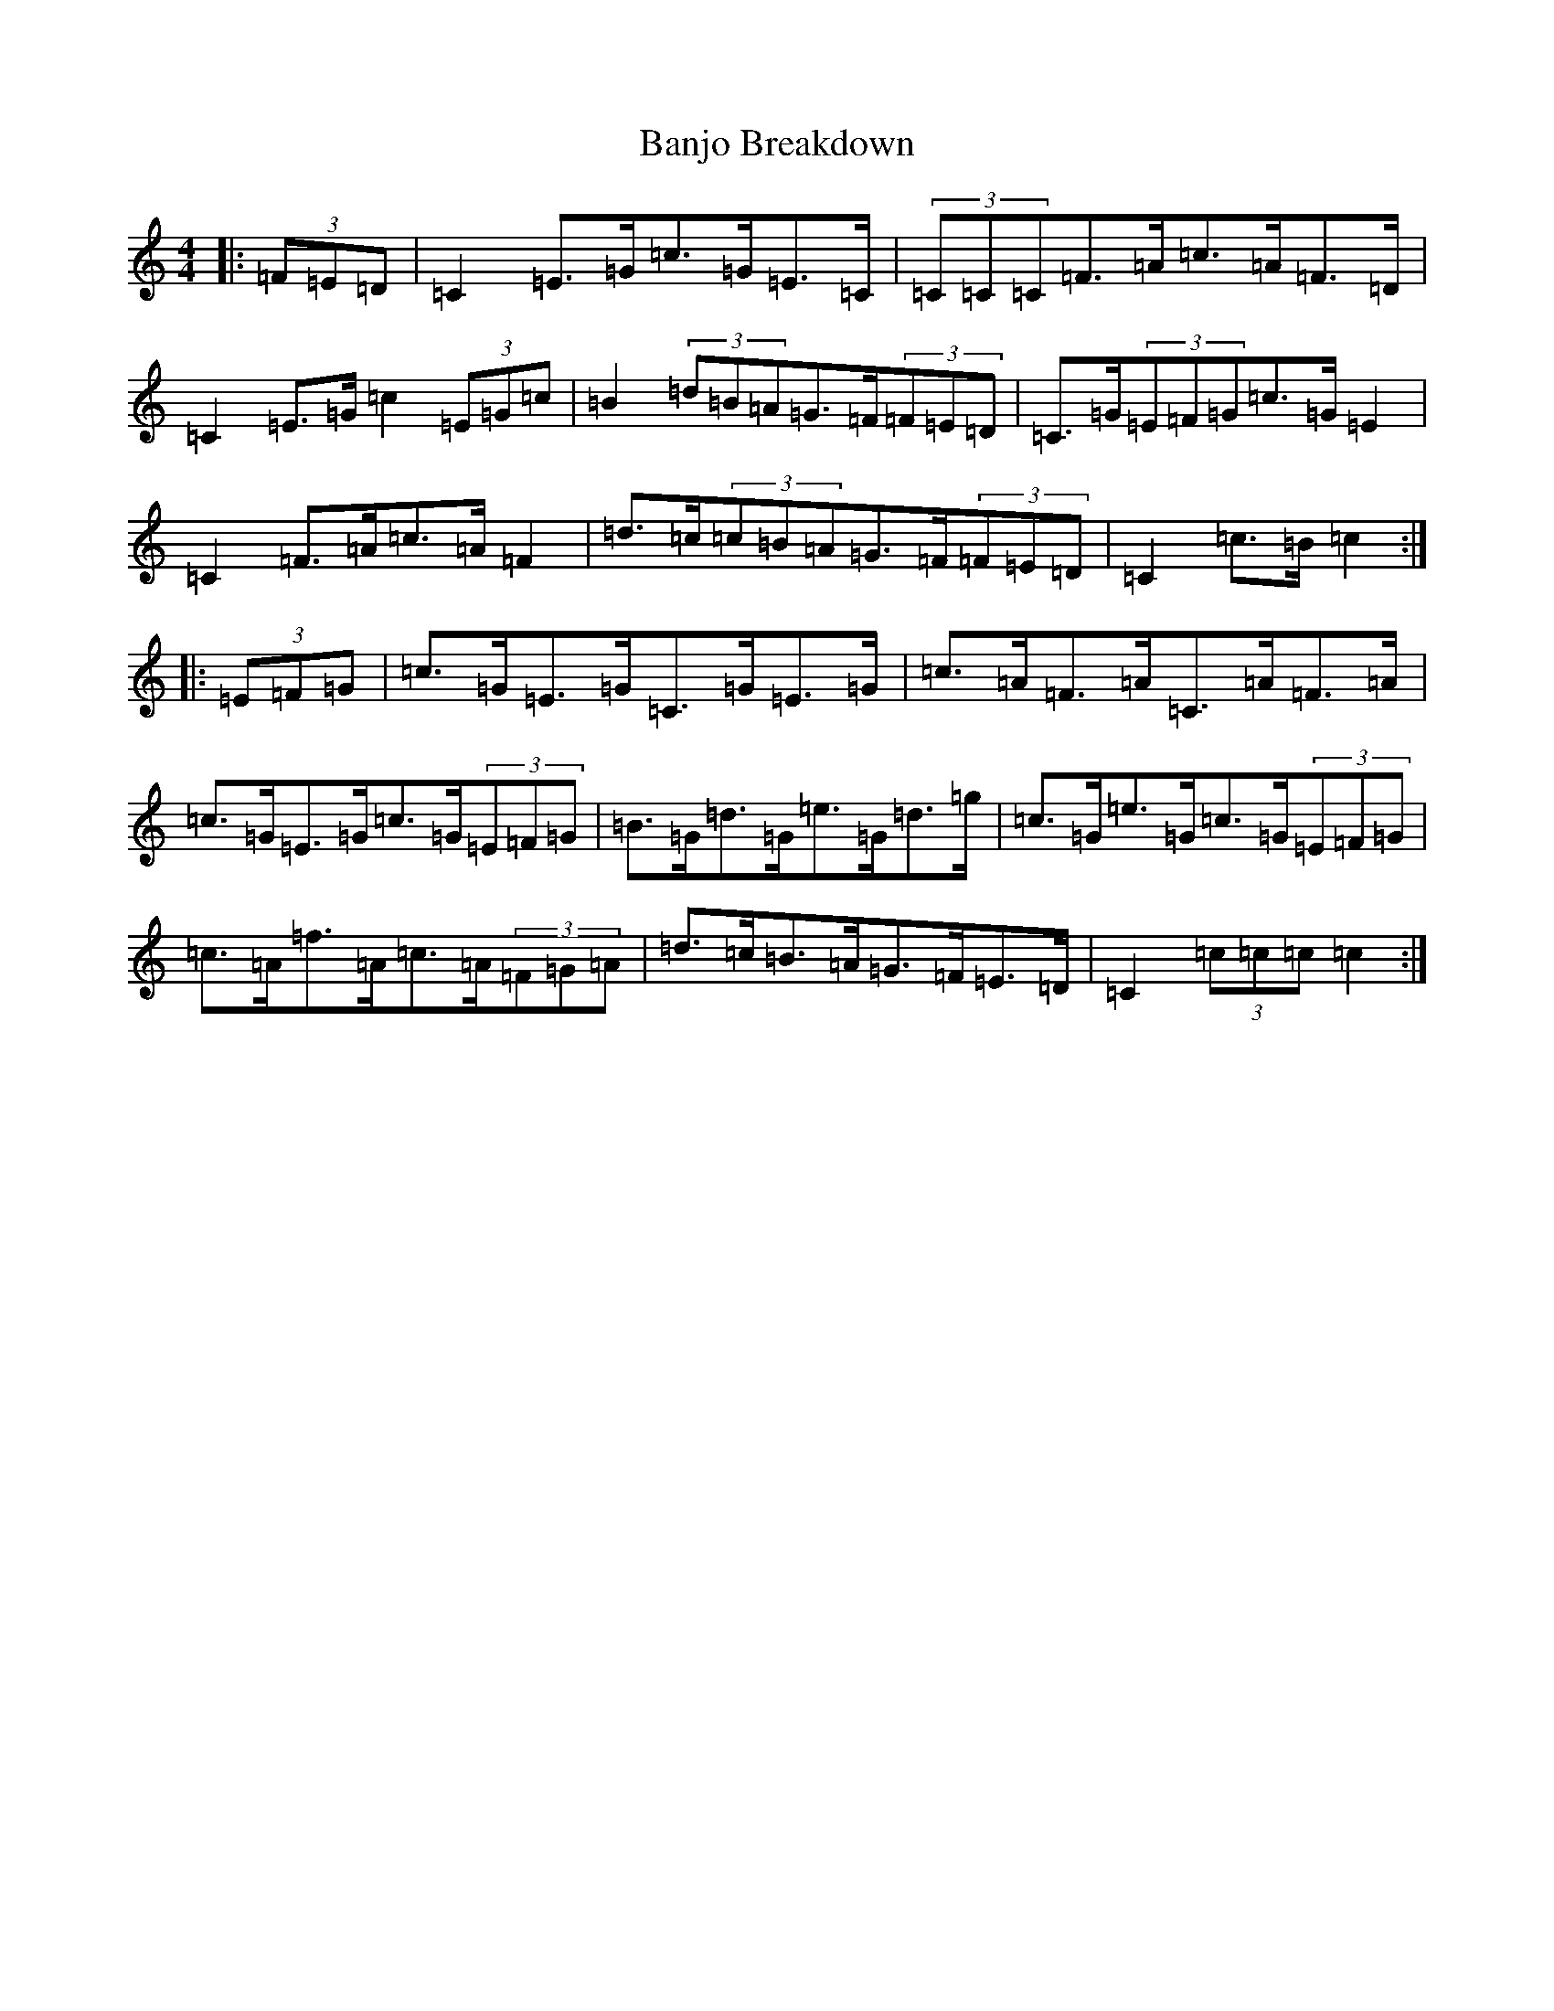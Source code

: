 X: 17216
T: Banjo Breakdown
S: https://thesession.org/tunes/6656#setting6656
R: hornpipe
M:4/4
L:1/8
K: C Major
|:(3=F=E=D|=C2=E>=G=c>=G=E>=C|(3=C=C=C=F>=A=c>=A=F>=D|=C2=E>=G=c2(3=E=G=c|=B2(3=d=B=A=G>=F(3=F=E=D|=C>=G(3=E=F=G=c>=G=E2|=C2=F>=A=c>=A=F2|=d>=c(3=c=B=A=G>=F(3=F=E=D|=C2=c>=B=c2:||:(3=E=F=G|=c>=G=E>=G=C>=G=E>=G|=c>=A=F>=A=C>=A=F>=A|=c>=G=E>=G=c>=G(3=E=F=G|=B>=G=d>=G=e>=G=d>=g|=c>=G=e>=G=c>=G(3=E=F=G|=c>=A=f>=A=c>=A(3=F=G=A|=d>=c=B>=A=G>=F=E>=D|=C2(3=c=c=c=c2:|